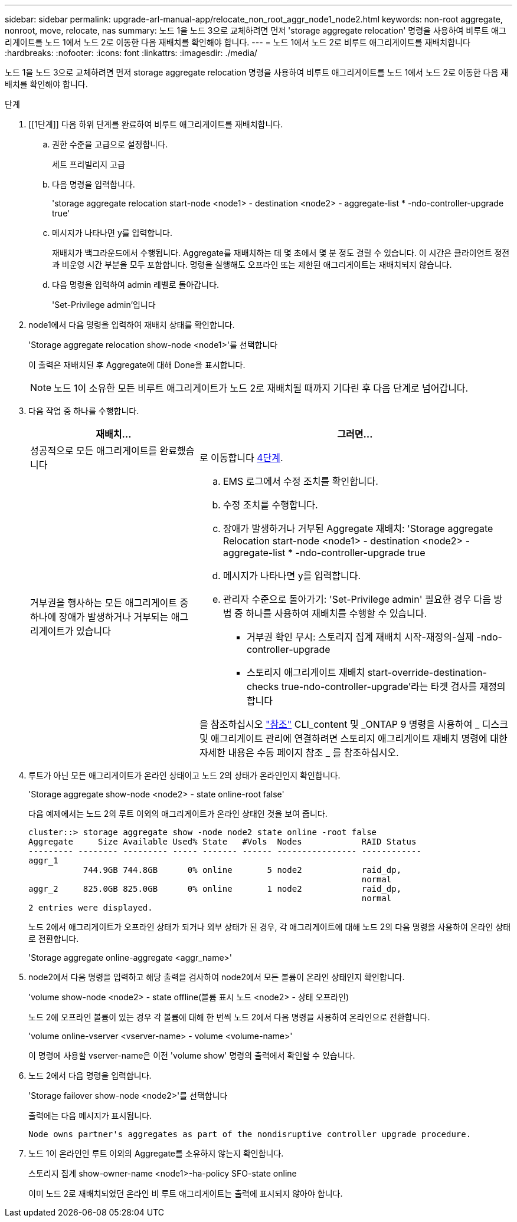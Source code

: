 ---
sidebar: sidebar 
permalink: upgrade-arl-manual-app/relocate_non_root_aggr_node1_node2.html 
keywords: non-root aggregate, nonroot, move, relocate, nas 
summary: 노드 1을 노드 3으로 교체하려면 먼저 'storage aggregate relocation' 명령을 사용하여 비루트 애그리게이트를 노드 1에서 노드 2로 이동한 다음 재배치를 확인해야 합니다. 
---
= 노드 1에서 노드 2로 비루트 애그리게이트를 재배치합니다
:hardbreaks:
:nofooter: 
:icons: font
:linkattrs: 
:imagesdir: ./media/


[role="lead"]
노드 1을 노드 3으로 교체하려면 먼저 storage aggregate relocation 명령을 사용하여 비루트 애그리게이트를 노드 1에서 노드 2로 이동한 다음 재배치를 확인해야 합니다.

.단계
. [[1단계]] 다음 하위 단계를 완료하여 비루트 애그리게이트를 재배치합니다.
+
.. 권한 수준을 고급으로 설정합니다.
+
세트 프리빌리지 고급

.. 다음 명령을 입력합니다.
+
'storage aggregate relocation start-node <node1> - destination <node2> - aggregate-list * -ndo-controller-upgrade true'

.. 메시지가 나타나면 y를 입력합니다.
+
재배치가 백그라운드에서 수행됩니다. Aggregate를 재배치하는 데 몇 초에서 몇 분 정도 걸릴 수 있습니다. 이 시간은 클라이언트 정전과 비운영 시간 부분을 모두 포함합니다. 명령을 실행해도 오프라인 또는 제한된 애그리게이트는 재배치되지 않습니다.

.. 다음 명령을 입력하여 admin 레벨로 돌아갑니다.
+
'Set-Privilege admin'입니다



. node1에서 다음 명령을 입력하여 재배치 상태를 확인합니다.
+
'Storage aggregate relocation show-node <node1>'를 선택합니다

+
이 출력은 재배치된 후 Aggregate에 대해 Done을 표시합니다.

+

NOTE: 노드 1이 소유한 모든 비루트 애그리게이트가 노드 2로 재배치될 때까지 기다린 후 다음 단계로 넘어갑니다.

. 다음 작업 중 하나를 수행합니다.
+
[cols="35,65"]
|===
| 재배치... | 그러면... 


| 성공적으로 모든 애그리게이트를 완료했습니다 | 로 이동합니다 <<man_relocate_1_2_step4,4단계>>. 


| 거부권을 행사하는 모든 애그리게이트 중 하나에 장애가 발생하거나 거부되는 애그리게이트가 있습니다  a| 
.. EMS 로그에서 수정 조치를 확인합니다.
.. 수정 조치를 수행합니다.
.. 장애가 발생하거나 거부된 Aggregate 재배치: 'Storage aggregate Relocation start-node <node1> - destination <node2> - aggregate-list * -ndo-controller-upgrade true
.. 메시지가 나타나면 y를 입력합니다.
.. 관리자 수준으로 돌아가기: 'Set-Privilege admin' 필요한 경우 다음 방법 중 하나를 사용하여 재배치를 수행할 수 있습니다.
+
*** 거부권 확인 무시: 스토리지 집계 재배치 시작-재정의-실제 -ndo-controller-upgrade
*** 스토리지 애그리게이트 재배치 start-override-destination-checks true-ndo-controller-upgrade'라는 타겟 검사를 재정의합니다




을 참조하십시오 link:other_references.html["참조"] CLI_content 및 _ONTAP 9 명령을 사용하여 _ 디스크 및 애그리게이트 관리에 연결하려면 스토리지 애그리게이트 재배치 명령에 대한 자세한 내용은 수동 페이지 참조 _ 를 참조하십시오.

|===
. [[man_relocate_1_2_step4]]루트가 아닌 모든 애그리게이트가 온라인 상태이고 노드 2의 상태가 온라인인지 확인합니다.
+
'Storage aggregate show-node <node2> - state online-root false'

+
다음 예제에서는 노드 2의 루트 이외의 애그리게이트가 온라인 상태인 것을 보여 줍니다.

+
[listing]
----
cluster::> storage aggregate show -node node2 state online -root false
Aggregate     Size Available Used% State   #Vols  Nodes            RAID Status
--------- -------- --------- ----- ------- ------ ---------------- ------------
aggr_1
           744.9GB 744.8GB      0% online       5 node2            raid_dp,
                                                                   normal
aggr_2     825.0GB 825.0GB      0% online       1 node2            raid_dp,
                                                                   normal
2 entries were displayed.
----
+
노드 2에서 애그리게이트가 오프라인 상태가 되거나 외부 상태가 된 경우, 각 애그리게이트에 대해 노드 2의 다음 명령을 사용하여 온라인 상태로 전환합니다.

+
'Storage aggregate online-aggregate <aggr_name>'

. node2에서 다음 명령을 입력하고 해당 출력을 검사하여 node2에서 모든 볼륨이 온라인 상태인지 확인합니다.
+
'volume show-node <node2> - state offline(볼륨 표시 노드 <node2> - 상태 오프라인)

+
노드 2에 오프라인 볼륨이 있는 경우 각 볼륨에 대해 한 번씩 노드 2에서 다음 명령을 사용하여 온라인으로 전환합니다.

+
'volume online-vserver <vserver-name> - volume <volume-name>'

+
이 명령에 사용할 vserver-name은 이전 'volume show' 명령의 출력에서 확인할 수 있습니다.

. 노드 2에서 다음 명령을 입력합니다.
+
'Storage failover show-node <node2>'를 선택합니다

+
출력에는 다음 메시지가 표시됩니다.

+
[listing]
----
Node owns partner's aggregates as part of the nondisruptive controller upgrade procedure.
----
. 노드 1이 온라인인 루트 이외의 Aggregate를 소유하지 않는지 확인합니다.
+
스토리지 집계 show-owner-name <node1>-ha-policy SFO-state online

+
이미 노드 2로 재배치되었던 온라인 비 루트 애그리게이트는 출력에 표시되지 않아야 합니다.


